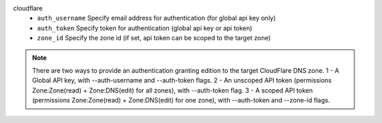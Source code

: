 cloudflare
    * ``auth_username`` Specify email address for authentication (for global api key only)

    * ``auth_token`` Specify token for authentication (global api key or api token)

    * ``zone_id`` Specify the zone id (if set, api token can be scoped to the target zone)


.. note::
   
   There are two ways to provide an authentication granting edition to the target CloudFlare DNS zone.
   1 - A Global API key, with --auth-username and --auth-token flags.
   2 - An unscoped API token (permissions Zone:Zone(read) + Zone:DNS(edit) for all zones), with --auth-token flag.
   3 - A scoped API token (permissions Zone:Zone(read) + Zone:DNS(edit) for one zone), with --auth-token and --zone-id flags.
   


